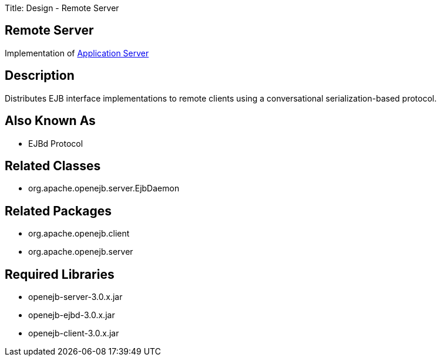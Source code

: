 Title: Design - Remote Server +++<a name="Design-RemoteServer-RemoteServer">++++++</a>+++

== Remote Server

Implementation of xref:dev/design-application-server.adoc[Application Server]

+++<a name="Design-RemoteServer-Description">++++++</a>+++

== Description

Distributes EJB interface implementations to remote clients using a conversational serialization-based protocol.

+++<a name="Design-RemoteServer-AlsoKnownAs">++++++</a>+++

== Also Known As

* EJBd Protocol

+++<a name="Design-RemoteServer-RelatedClasses">++++++</a>+++

== Related Classes

* org.apache.openejb.server.EjbDaemon

+++<a name="Design-RemoteServer-RelatedPackages">++++++</a>+++

== Related Packages

* org.apache.openejb.client
* org.apache.openejb.server

+++<a name="Design-RemoteServer-RequiredLibraries">++++++</a>+++

== Required Libraries

* openejb-server-3.0.x.jar
* openejb-ejbd-3.0.x.jar
* openejb-client-3.0.x.jar
